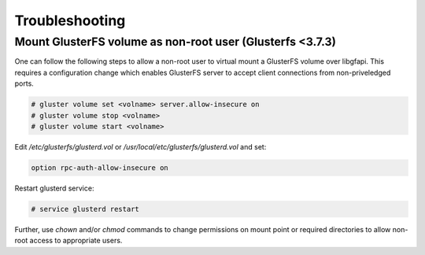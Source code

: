 Troubleshooting
===============

Mount GlusterFS volume as non-root user (Glusterfs <3.7.3)
----------------------------------------------------------

.. versionchanged:: 3.7.3
    GlusterFS versions prior to version **3.7.3** requires the following
    additional steps to allow non-root users to mount the volume over libgfapi.
    Following these steps is **NOT required** for recent versions i.e >= 3.7.3

One can follow the following steps to allow a non-root user to virtual mount
a GlusterFS volume over libgfapi. This requires a configuration change which
enables GlusterFS server to accept client connections from non-priveledged
ports.

.. code-block:: console

    # gluster volume set <volname> server.allow-insecure on
    # gluster volume stop <volname>
    # gluster volume start <volname>

Edit `/etc/glusterfs/glusterd.vol` or `/usr/local/etc/glusterfs/glusterd.vol`
and set:

.. code-block:: aconf

    option rpc-auth-allow-insecure on

Restart glusterd service:

.. code-block:: console

    # service glusterd restart

Further, use `chown` and/or `chmod` commands to change permissions on mount
point or required directories to allow non-root access to appropriate users.
